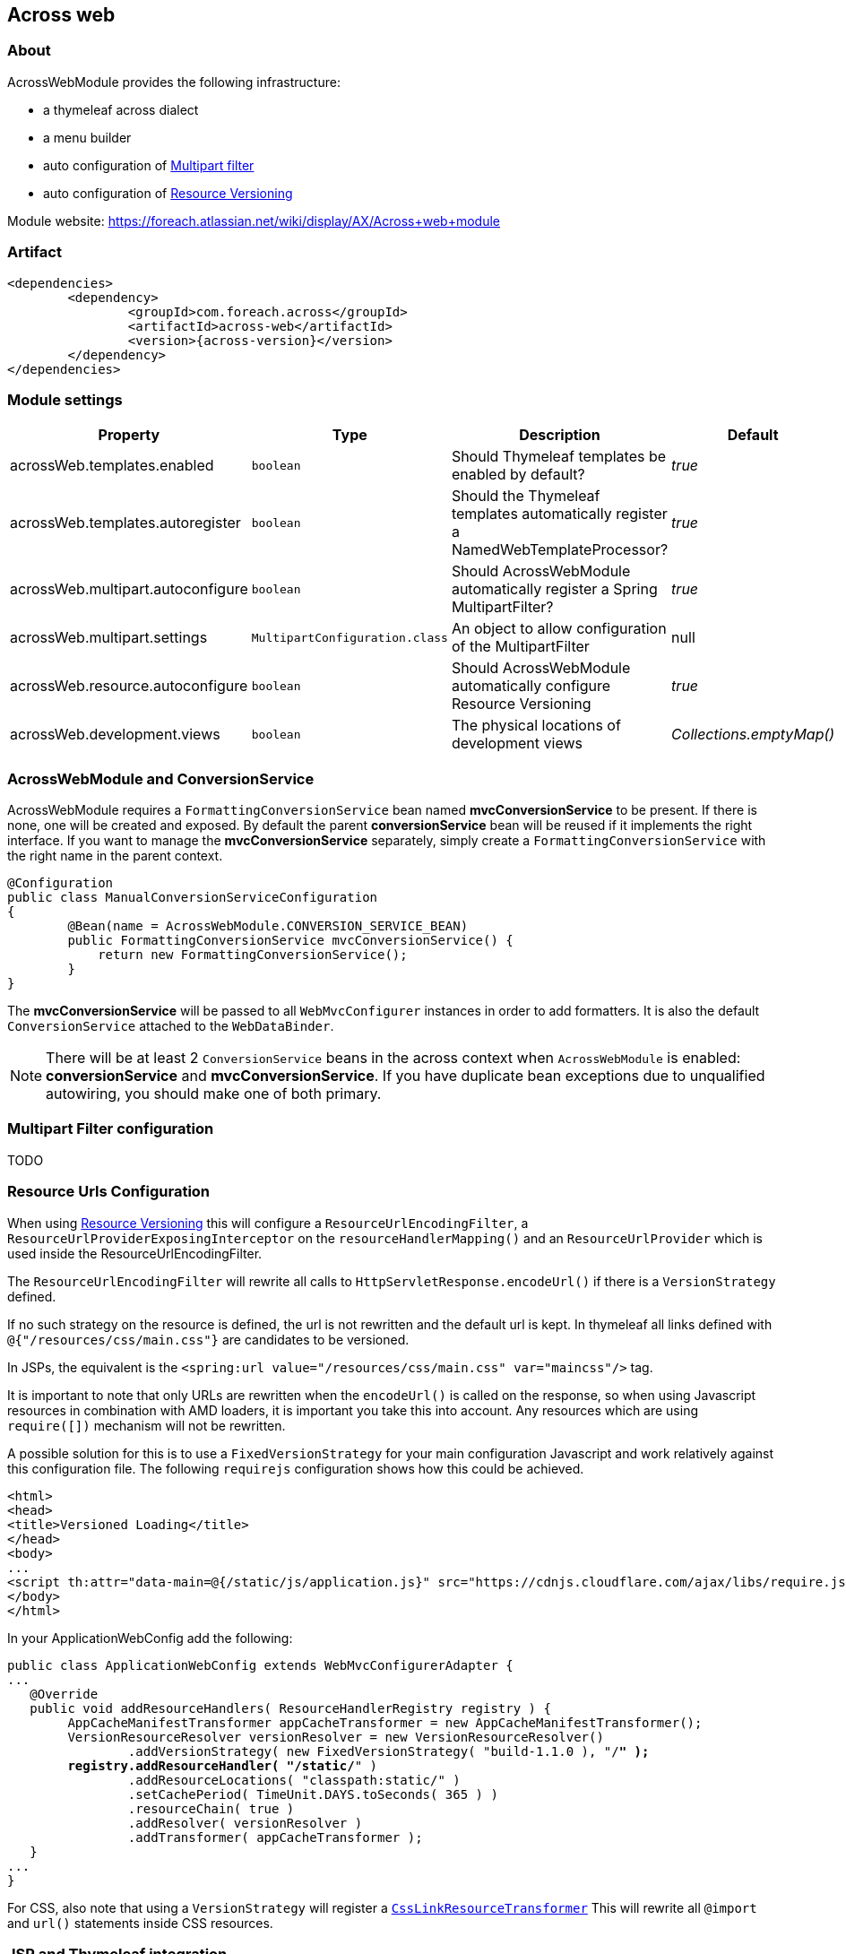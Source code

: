 [[across-web]]
== Across web

:module-artifact: across-web
:module-name: AcrossWebModule
:module-url: https://foreach.atlassian.net/wiki/display/AX/Across+web+module

[abstract]
=== About
{module-name} provides the following infrastructure:

 * a thymeleaf across dialect
 * a menu builder
 * auto configuration of <<multipart-config,Multipart filter>>
 * auto configuration of <<resource-urls-config,Resource Versioning>>

Module website: {module-url}

=== Artifact
[source,xml,indent=0]
[subs="verbatim,quotes,attributes"]
----
	<dependencies>
		<dependency>
			<groupId>com.foreach.across</groupId>
			<artifactId>{module-artifact}</artifactId>
			<version>{across-version}</version>
		</dependency>
	</dependencies>
----

=== Module settings

|===
|Property |Type |Description |Default

|acrossWeb.templates.enabled
|`boolean`
|Should Thymeleaf templates be enabled by default?
|_true_

|acrossWeb.templates.autoregister
|`boolean`
|Should the Thymeleaf templates automatically register a NamedWebTemplateProcessor?
|_true_

|acrossWeb.multipart.autoconfigure
|`boolean`
|Should {module-name} automatically register a Spring MultipartFilter?
|_true_

|acrossWeb.multipart.settings
|`MultipartConfiguration.class`
|An object to allow configuration of the MultipartFilter
|null

|acrossWeb.resource.autoconfigure
|`boolean`
|Should {module-name} automatically configure Resource Versioning
|_true_

|acrossWeb.development.views
|`boolean`
|The physical locations of development views
|_Collections.emptyMap()_

|===

=== AcrossWebModule and ConversionService
AcrossWebModule requires a `FormattingConversionService` bean named *mvcConversionService* to be present.
If there is none, one will be created and exposed.  By default the parent *conversionService* bean will be reused if
it implements the right interface.  If you want to manage the *mvcConversionService* separately, simply create
 a `FormattingConversionService` with the right name in the parent context.

[source,java,indent=0]
[subs="verbatim,quotes,attributes"]
----
@Configuration
public class ManualConversionServiceConfiguration
{
	@Bean(name = AcrossWebModule.CONVERSION_SERVICE_BEAN)
	public FormattingConversionService mvcConversionService() {
	    return new FormattingConversionService();
	}
}
----

The *mvcConversionService* will be passed to all `WebMvcConfigurer` instances in order to add formatters.  It is also
the default `ConversionService` attached to the `WebDataBinder`.

NOTE: There will be at least 2 `ConversionService` beans in the across context when `AcrossWebModule` is enabled:
*conversionService* and *mvcConversionService*.  If you have duplicate bean exceptions due to unqualified autowiring,
you should make one of both primary.

[[multipart-config]]
=== Multipart Filter configuration

TODO

[[resource-urls-config]]
=== Resource Urls Configuration

When using link:http://docs.spring.io/spring-framework/docs/current/spring-framework-reference/html/mvc.html#mvc-config-static-resources[Resource Versioning] this will configure
a `ResourceUrlEncodingFilter`, a `ResourceUrlProviderExposingInterceptor` on the `resourceHandlerMapping()` and an
`ResourceUrlProvider` which is used inside the ResourceUrlEncodingFilter.

The `ResourceUrlEncodingFilter` will rewrite all calls to `HttpServletResponse.encodeUrl()` if there is a
`VersionStrategy` defined.

If no such strategy on the resource is defined, the url is not rewritten and the default url is kept. In thymeleaf all
links defined with `@{"/resources/css/main.css"}` are candidates to be versioned.

In JSPs, the equivalent is the `<spring:url value="/resources/css/main.css" var="maincss"/>` tag.

It is important to note that only URLs are rewritten when the `encodeUrl()` is called on the response,
so when using Javascript resources in combination with AMD loaders, it is important you take this into account.
Any resources which are using `require([])` mechanism will not be rewritten.

A possible solution for this is to use a `FixedVersionStrategy` for your main configuration Javascript and work relatively
against this configuration file. The following `requirejs` configuration shows how this could be achieved.

[source,html,indent=0]
[subs="verbatim,quotes,attributes"]
----
<html>
<head>
<title>Versioned Loading</title>
</head>
<body>
...
<script th:attr="data-main=@{/static/js/application.js}" src="https://cdnjs.cloudflare.com/ajax/libs/require.js/2.1.20/require.min.js"></script>
</body>
</html>
----

In your ApplicationWebConfig add the following:

[source,java,indent=0]
[subs="verbatim,quotes,attributes"]
----
public class ApplicationWebConfig extends WebMvcConfigurerAdapter {
...
   @Override
   public void addResourceHandlers( ResourceHandlerRegistry registry ) {
        AppCacheManifestTransformer appCacheTransformer = new AppCacheManifestTransformer();
        VersionResourceResolver versionResolver = new VersionResourceResolver()
                .addVersionStrategy( new FixedVersionStrategy( "build-1.1.0 ), "/**" );
        registry.addResourceHandler( "/static/**" )
                .addResourceLocations( "classpath:static/" )
                .setCachePeriod( TimeUnit.DAYS.toSeconds( 365 ) )
                .resourceChain( true )
                .addResolver( versionResolver )
                .addTransformer( appCacheTransformer );
   }
...
}
----

For CSS, also note that using a `VersionStrategy` will register a link:http://docs.spring.io/spring/docs/current/javadoc-api/org/springframework/web/servlet/resource/CssLinkResourceTransformer.html[`CssLinkResourceTransformer`]
This will rewrite all `@import` and `url()` statements inside CSS resources.

=== JSP and Thymeleaf integration
If both JSP and Thymeleaf support are enabled, you can easily use both view types at the same time.  The `{module-name}`
 also provides a tag that can be used to import Thymeleaf templates or fragments in a JSP rendering pipeline.  The same
 model (request attributes) should be available in the Thymeleaf template as in the calling JSP.

[source,html,indent=0]
[subs="verbatim,quotes,attributes"]
----
<%@ taglib prefix="across" uri="http://across.foreach.com/tags" %>
<!DOCTYPE html PUBLIC "-//W3C//DTD XHTML 1.0 Transitional//EN" "http://www.w3.org/TR/xhtml1/DTD/xhtml1-transitional.dtd">
<html xmlns="http://www.w3.org/1999/xhtml" xml:lang="en" lang="en">
<head>
	<title>JSP including a Thymeleaf template</title>
</head>
<body>
	<across:thymeleaf template="th/mymodule/thymeleaf-from-jsp-include" />
	<div class="child">
		<across:thymeleaf template="th/mymodule/thymeleaf-from-jsp-include :: fragment" />
	</div>
</body>
</html>
----



---

link builders:
prefixing path context
special characters:
- ! = suppress prefix
- {adminWeb}/boe/test/
